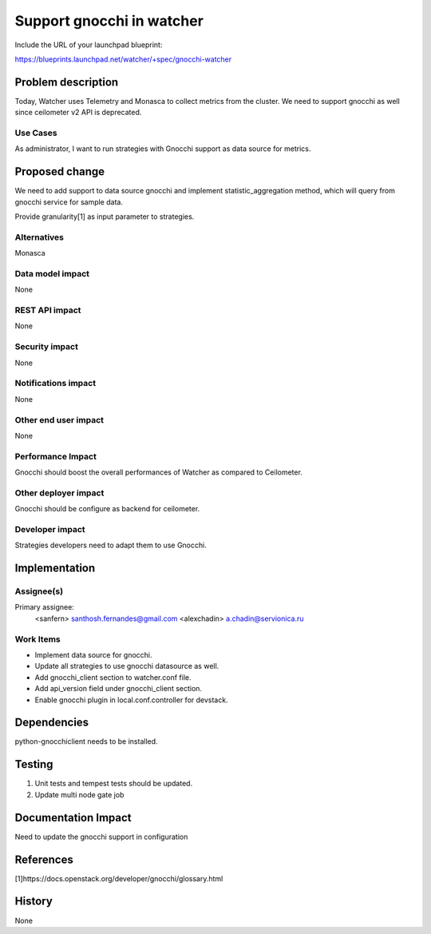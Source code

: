 ..
 This work is licensed under a Creative Commons Attribution 3.0 Unported
 License.

 http://creativecommons.org/licenses/by/3.0/legalcode

==========================
Support gnocchi in watcher
==========================

Include the URL of your launchpad blueprint:

https://blueprints.launchpad.net/watcher/+spec/gnocchi-watcher

Problem description
===================

Today, Watcher uses Telemetry and Monasca to collect metrics from the cluster.
We need to support gnocchi as well since ceilometer v2 API is deprecated.

Use Cases
---------

As administrator, I want to run strategies with Gnocchi support as data source
for metrics.

Proposed change
===============

We need to add support to data source gnocchi and implement
statistic_aggregation method, which will query from gnocchi service
for sample data.

Provide granularity[1] as input parameter to strategies.

Alternatives
------------

Monasca

Data model impact
-----------------

None

REST API impact
---------------

None

Security impact
---------------

None

Notifications impact
--------------------

None

Other end user impact
---------------------

None

Performance Impact
------------------

Gnocchi should boost the overall performances of Watcher as compared to
Ceilometer.

Other deployer impact
---------------------

Gnocchi should be configure as backend for ceilometer.

Developer impact
----------------

Strategies developers need to adapt them to use Gnocchi.

Implementation
==============

Assignee(s)
-----------

Primary assignee:
  <sanfern> santhosh.fernandes@gmail.com
  <alexchadin> a.chadin@servionica.ru

Work Items
----------

* Implement data source for gnocchi.
* Update all strategies to use gnocchi datasource as well.
* Add gnocchi_client section to watcher.conf file.
* Add api_version field under gnocchi_client section.
* Enable gnocchi plugin in local.conf.controller for devstack.

Dependencies
============

python-gnocchiclient needs to be installed.

Testing
=======

1. Unit tests and tempest tests should be updated.
2. Update multi node gate job

Documentation Impact
====================

Need to update the gnocchi support in configuration

References
==========

[1]https://docs.openstack.org/developer/gnocchi/glossary.html

History
=======

None
